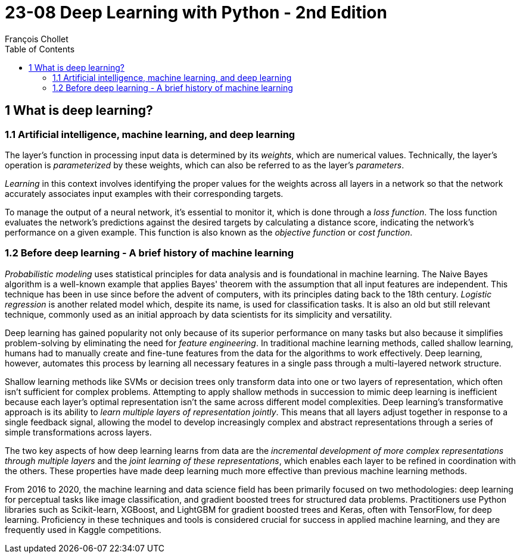 = 23-08 Deep Learning with Python - 2nd Edition
François Chollet
:toc:

== 1 What is deep learning?

=== 1.1 Artificial intelligence, machine learning, and deep learning

The layer's function in processing input data is determined by its _weights_, which are numerical values. Technically, the layer's operation is _parameterized_ by these weights, which can also be referred to as the layer's _parameters_.

_Learning_ in this context involves identifying the proper values for the weights across all layers in a network so that the network accurately associates input examples with their corresponding targets.

To manage the output of a neural network, it's essential to monitor it, which is done through a _loss function_. The loss function evaluates the network's predictions against the desired targets by calculating a distance score, indicating the network's performance on a given example. This function is also known as the _objective function_ or _cost function_.

=== 1.2 Before deep learning - A brief history of machine learning

_Probabilistic modeling_ uses statistical principles for data analysis and is foundational in machine learning. The Naive Bayes algorithm is a well-known example that applies Bayes' theorem with the assumption that all input features are independent. This technique has been in use since before the advent of computers, with its principles dating back to the 18th century. _Logistic regression_ is another related model which, despite its name, is used for classification tasks. It is also an old but still relevant technique, commonly used as an initial approach by data scientists for its simplicity and versatility.

Deep learning has gained popularity not only because of its superior performance on many tasks but also because it simplifies problem-solving by eliminating the need for _feature engineering_. In traditional machine learning methods, called shallow learning, humans had to manually create and fine-tune features from the data for the algorithms to work effectively. Deep learning, however, automates this process by learning all necessary features in a single pass through a multi-layered network structure.

Shallow learning methods like SVMs or decision trees only transform data into one or two layers of representation, which often isn't sufficient for complex problems. Attempting to apply shallow methods in succession to mimic deep learning is inefficient because each layer's optimal representation isn't the same across different model complexities. Deep learning's transformative approach is its ability to _learn multiple layers of representation jointly_. This means that all layers adjust together in response to a single feedback signal, allowing the model to develop increasingly complex and abstract representations through a series of simple transformations across layers.

The two key aspects of how deep learning learns from data are the _incremental development of more complex representations through multiple layers_ and the _joint learning of these representations_, which enables each layer to be refined in coordination with the others. These properties have made deep learning much more effective than previous machine learning methods.

From 2016 to 2020, the machine learning and data science field has been primarily focused on two methodologies: deep learning for perceptual tasks like image classification, and gradient boosted trees for structured data problems. Practitioners use Python libraries such as Scikit-learn, XGBoost, and LightGBM for gradient boosted trees and Keras, often with TensorFlow, for deep learning. Proficiency in these techniques and tools is considered crucial for success in applied machine learning, and they are frequently used in Kaggle competitions.

